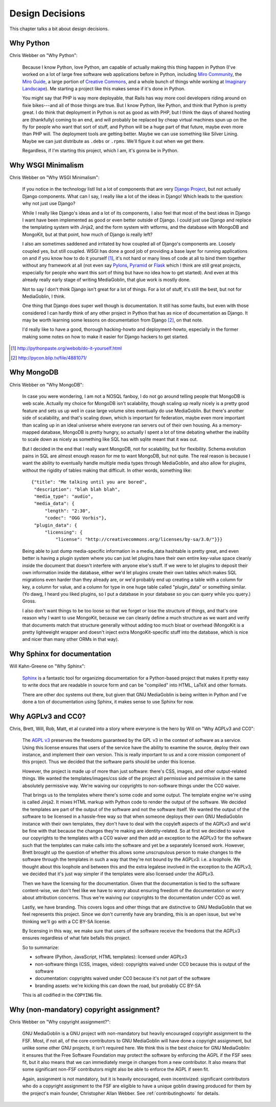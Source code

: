 .. _design-decisions-chapter:

==================
 Design Decisions
==================

This chapter talks a bit about design decisions.


Why Python
==========

Chris Webber on "Why Python":

    Because I know Python, love Python, am capable of actually making
    this thing happen in Python (I've worked on a lot of large free
    software web applications before in Python, including `Miro
    Community`_, the `Miro Guide`_, a large portion of `Creative
    Commons`_, and a whole bunch of things while working at `Imaginary
    Landscape`_).  Me starting a project like this makes sense if it's
    done in Python.

    You might say that PHP is way more deployable, that Rails has way
    more cool developers riding around on fixie bikes---and all of
    those things are true.  But I know Python, like Python, and think
    that Python is pretty great.  I do think that deployment in Python
    is not as good as with PHP, but I think the days of shared hosting
    are (thankfully) coming to an end, and will probably be replaced
    by cheap virtual machines spun up on the fly for people who want
    that sort of stuff, and Python will be a huge part of that future,
    maybe even more than PHP will.  The deployment tools are getting
    better.  Maybe we can use something like Silver Lining.  Maybe we
    can just distribute as ``.debs`` or ``.rpms``.  We'll figure it
    out when we get there.

    Regardless, if I'm starting this project, which I am, it's gonna
    be in Python.

.. _Miro Community: http://mirocommunity.org/
.. _Miro Guide: http://miroguide.org/
.. _Creative Commons: http://creativecommons.org/
.. _Imaginary Landscape: http://www.imagescape.com/


Why WSGI Minimalism
===================

Chris Webber on "Why WSGI Minimalism":

    If you notice in the technology listI list a lot of
    components that are very `Django Project`_, but not actually
    Django components.  What can I say, I really like a lot of the
    ideas in Django!  Which leads to the question: why not just use
    Django?

    While I really like Django's ideas and a lot of its components, I
    also feel that most of the best ideas in Django I want have been
    implemented as good or even better outside of Django.  I could
    just use Django and replace the templating system with Jinja2, and
    the form system with wtforms, and the database with MongoDB and
    MongoKit, but at that point, how much of Django is really left?

    I also am sometimes saddened and irritated by how coupled all of
    Django's components are.  Loosely coupled yes, but still coupled.
    WSGI has done a good job of providing a base layer for running
    applications on and if you know how to do it yourself [1]_, it's
    not hard or many lines of code at all to bind them together
    without any framework at all (not even say `Pylons`_, `Pyramid`_
    or `Flask`_ which I think are still great projects, especially for
    people who want this sort of thing but have no idea how to get
    started).  And even at this already really early stage of writing
    MediaGoblin, that glue work is mostly done.

    Not to say I don't think Django isn't great for a lot of things.
    For a lot of stuff, it's still the best, but not for MediaGoblin,
    I think.

    One thing that Django does super well though is documentation.  It
    still has some faults, but even with those considered I can hardly
    think of any other project in Python that has as nice of
    documentation as Django.  It may be worth learning some lessons on
    documentation from Django [2]_, on that note.

    I'd really like to have a good, thorough hacking-howto and
    deployment-howto, especially in the former making some notes on
    how to make it easier for Django hackers to get started.

.. _Django Project: http://www.djangoproject.com/
.. _Pylons: http://pylonshq.com/
.. _Pyramid: http://docs.pylonsproject.org/projects/pyramid/dev/
.. _Flask: http://flask.pocoo.org/

.. [1] http://pythonpaste.org/webob/do-it-yourself.html
.. [2] http://pycon.blip.tv/file/4881071/


Why MongoDB
===========

Chris Webber on "Why MongoDB":

    In case you were wondering, I am not a NOSQL fanboy, I do not go
    around telling people that MongoDB is web scale.  Actually my
    choice for MongoDB isn't scalability, though scaling up really
    nicely is a pretty good feature and sets us up well in case large
    volume sites eventually do use MediaGoblin.  But there's another
    side of scalability, and that's scaling down, which is important
    for federation, maybe even more important than scaling up in an
    ideal universe where everyone ran servers out of their own
    housing.  As a memory-mapped database, MongoDB is pretty hungry,
    so actually I spent a lot of time debating whether the inability
    to scale down as nicely as something like SQL has with sqlite
    meant that it was out.

    But I decided in the end that I really want MongoDB, not for
    scalability, but for flexibility.  Schema evolution pains in SQL
    are almost enough reason for me to want MongoDB, but not quite.
    The real reason is because I want the ability to eventually handle
    multiple media types through MediaGoblin, and also allow for
    plugins, without the rigidity of tables making that difficult.  In
    other words, something like::

        {"title": "Me talking until you are bored",
         "description": "blah blah blah",
         "media_type": "audio",
         "media_data": {
             "length": "2:30",
             "codec": "OGG Vorbis"},
         "plugin_data": {
             "licensing": {
                 "license": "http://creativecommons.org/licenses/by-sa/3.0/"}}}


    Being able to just dump media-specific information in a media_data
    hashtable is pretty great, and even better is having a plugin
    system where you can just let plugins have their own entire
    key-value space cleanly inside the document that doesn't interfere
    with anyone else's stuff.  If we were to let plugins to deposit
    their own information inside the database, either we'd let plugins
    create their own tables which makes SQL migrations even harder
    than they already are, or we'd probably end up creating a table
    with a column for key, a column for value, and a column for type
    in one huge table called "plugin_data" or something similar.  (Yo
    dawg, I heard you liked plugins, so I put a database in your
    database so you can query while you query.)  Gross.

    I also don't want things to be too loose so that we forget or lose
    the structure of things, and that's one reason why I want to use
    MongoKit, because we can cleanly define a much structure as we
    want and verify that documents match that structure generally
    without adding too much bloat or overhead (MongoKit is a pretty
    lightweight wrapper and doesn't inject extra MongoKit-specific
    stuff into the database, which is nice and nicer than many other
    ORMs in that way).


Why Sphinx for documentation
============================

Will Kahn-Greene on "Why Sphinx":

    `Sphinx`_ is a fantastic tool for organizing documentation for a
    Python-based project that makes it pretty easy to write docs that
    are readable in source form and can be "compiled" into HTML, LaTeX
    and other formats.

    There are other doc systems out there, but given that GNU
    MediaGoblin is being written in Python and I've done a ton of
    documentation using Sphinx, it makes sense to use Sphinx for now.

.. _Sphinx: http://sphinx.pocoo.org/


Why AGPLv3 and CC0?
===================

Chris, Brett, Will, Rob, Matt, et al curated into a story where
everyone is the hero by Will on "Why AGPLv3 and CC0":

    The `AGPL v3`_ preserves the freedoms guaranteed by the GPL v3 in
    the context of software as a service.  Using this license ensures
    that users of the service have the ability to examine the source,
    deploy their own instance, and implement their own version.  This
    is really important to us and a core mission component of this
    project.  Thus we decided that the software parts should be under
    this license.

    However, the project is made up of more than just software:
    there's CSS, images, and other output-related things.  We wanted
    the templates/images/css side of the project all permissive and
    permissive in the same absolutely permissive way.  We're waiving
    our copyrights to non-software things under the CC0 waiver.

    That brings us to the templates where there's some code and some
    output.  The template engine we're using is called Jinja2.  It
    mixes HTML markup with Python code to render the output of the
    software.  We decided the templates are part of the output of the
    software and not the software itself.  We wanted the output of the
    software to be licensed in a hassle-free way so that when someone
    deploys their own GNU MediaGoblin instance with their own
    templates, they don't have to deal with the copyleft aspects of
    the AGPLv3 and we'd be fine with that because the changes they're
    making are identity-related.  So at first we decided to waive our
    copyrights to the templates with a CC0 waiver and then add an
    exception to the AGPLv3 for the software such that the templates
    can make calls into the software and yet be a separately licensed
    work.  However, Brett brought up the question of whether this
    allows some unscrupulous person to make changes to the software
    through the templates in such a way that they're not bound by the
    AGPLv3: i.e. a loophole.  We thought about this loophole and
    between this and the extra legalese involved in the exception to
    the AGPLv3, we decided that it's just way simpler if the templates
    were also licensed under the AGPLv3.

    Then we have the licensing for the documentation.  Given that the
    documentation is tied to the software content-wise, we don't feel
    like we have to worry about ensuring freedom of the documentation
    or worry about attribution concerns.  Thus we're waiving our
    copyrights to the documentation under CC0 as well.

    Lastly, we have branding.  This covers logos and other things that
    are distinctive to GNU MediaGoblin that we feel represents this
    project.  Since we don't currently have any branding, this is an
    open issue, but we're thinking we'll go with a CC BY-SA license.

    By licensing in this way, we make sure that users of the software
    receive the freedoms that the AGPLv3 ensures regardless of what
    fate befalls this project.

    So to summarize:

    * software (Python, JavaScript, HTML templates): licensed
      under AGPLv3
    * non-software things (CSS, images, video): copyrights waived
      under CC0 because this is output of the software
    * documentation: copyrights waived under CC0 because it's not part
      of the software
    * branding assets: we're kicking this can down the road, but
      probably CC BY-SA

    This is all codified in the ``COPYING`` file.

.. _AGPL v3: http://www.gnu.org/licenses/agpl.html
.. _CC0 v1: http://creativecommons.org/publicdomain/zero/1.0/


Why (non-mandatory) copyright assignment?
=========================================

Chris Webber on "Why copyright assignment?":

    GNU MediaGoblin is a GNU project with non-mandatory but heavily
    encouraged copyright assignment to the FSF.  Most, if not all, of
    the core contributors to GNU MediaGoblin will have done a
    copyright assignment, but unlike some other GNU projects, it isn't
    required here.  We think this is the best choice for GNU
    MediaGoblin: it ensures that the Free Software Foundation may
    protect the software by enforcing the AGPL if the FSF sees fit,
    but it also means that we can immediately merge in changes from a
    new contributor.  It also means that some significant non-FSF
    contributors might also be able to enforce the AGPL if seen fit.

    Again, assignment is not mandatory, but it is heavily encouraged,
    even incentivized: significant contributors who do a copyright
    assignment to the FSF are eligible to have a unique goblin drawing
    produced for them by the project's main founder, Christopher Allan
    Webber.  See :ref:`contributinghowto` for details.
